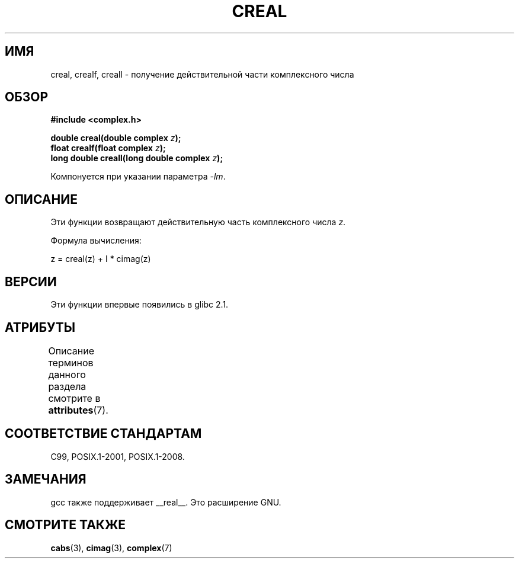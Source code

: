 .\" -*- mode: troff; coding: UTF-8 -*-
.\" Copyright 2002 Walter Harms (walter.harms@informatik.uni-oldenburg.de)
.\"
.\" %%%LICENSE_START(GPL_NOVERSION_ONELINE)
.\" Distributed under GPL
.\" %%%LICENSE_END
.\"
.\"*******************************************************************
.\"
.\" This file was generated with po4a. Translate the source file.
.\"
.\"*******************************************************************
.TH CREAL 3 2015\-04\-19 "" "Руководство программиста Linux"
.SH ИМЯ
creal, crealf, creall \- получение действительной части комплексного числа
.SH ОБЗОР
\fB#include <complex.h>\fP
.PP
\fBdouble creal(double complex \fP\fIz\fP\fB);\fP
.br
\fBfloat crealf(float complex \fP\fIz\fP\fB);\fP
.br
\fBlong double creall(long double complex \fP\fIz\fP\fB);\fP
.PP
Компонуется при указании параметра \fI\-lm\fP.
.SH ОПИСАНИЕ
Эти функции возвращают действительную часть  комплексного числа \fIz\fP.
.PP
Формула вычисления:
.PP
.nf
    z = creal(z) + I * cimag(z)
.fi
.SH ВЕРСИИ
Эти функции впервые появились в glibc 2.1.
.SH АТРИБУТЫ
Описание терминов данного раздела смотрите в \fBattributes\fP(7).
.TS
allbox;
lbw27 lb lb
l l l.
Интерфейс	Атрибут	Значение
T{
\fBcreal\fP(),
\fBcrealf\fP(),
\fBcreall\fP()
T}	Безвредность в нитях	MT\-Safe
.TE
.SH "СООТВЕТСТВИЕ СТАНДАРТАМ"
C99, POSIX.1\-2001, POSIX.1\-2008.
.SH ЗАМЕЧАНИЯ
gcc также поддерживает __real__. Это расширение GNU.
.SH "СМОТРИТЕ ТАКЖЕ"
\fBcabs\fP(3), \fBcimag\fP(3), \fBcomplex\fP(7)

